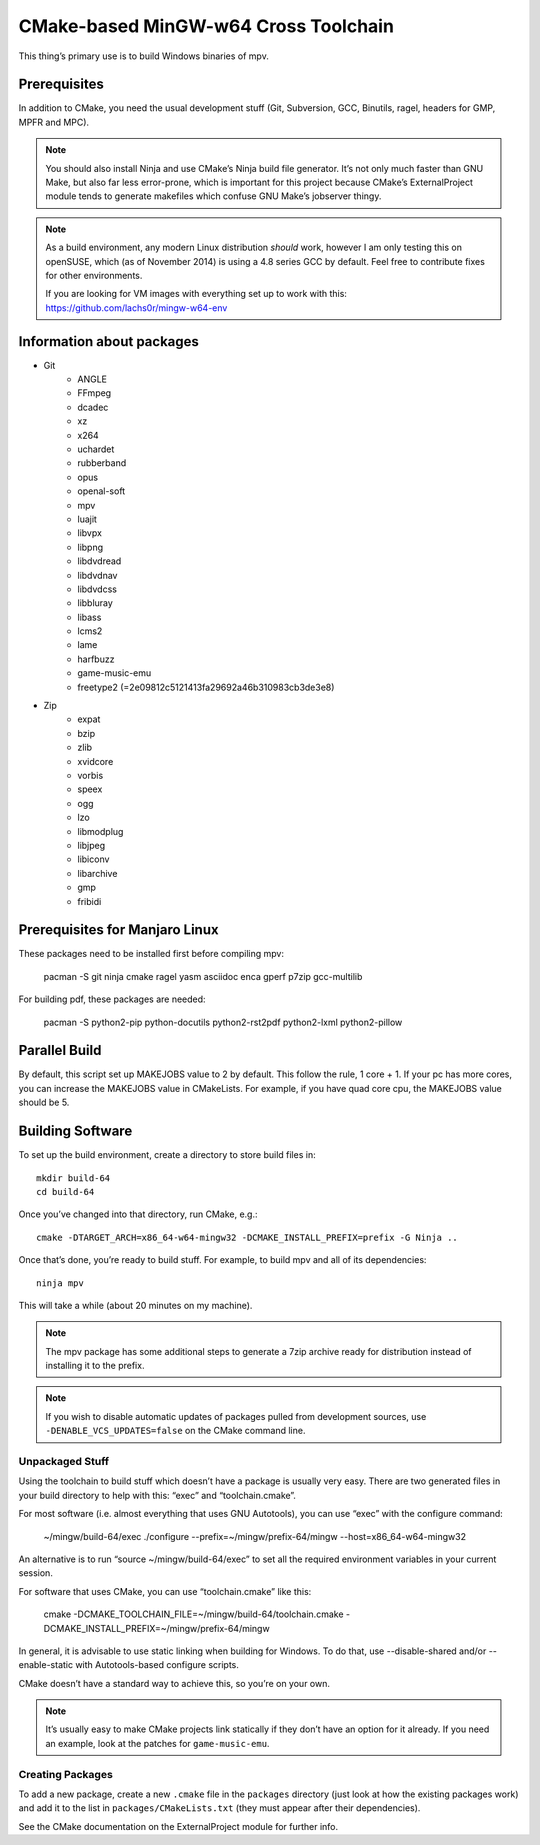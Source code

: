 CMake-based MinGW-w64 Cross Toolchain
=====================================

This thing’s primary use is to build Windows binaries of mpv.

Prerequisites
-------------

In addition to CMake, you need the usual development stuff (Git, Subversion,
GCC, Binutils, ragel, headers for GMP, MPFR and MPC).

.. note::
    You should also install Ninja and use CMake’s Ninja build file generator.
    It’s not only much faster than GNU Make, but also far less error-prone,
    which is important for this project because CMake’s ExternalProject module
    tends to generate makefiles which confuse GNU Make’s jobserver thingy.

.. note::
    As a build environment, any modern Linux distribution *should* work,
    however I am only testing this on openSUSE, which (as of November 2014)
    is using a 4.8 series GCC by default. Feel free to contribute fixes for
    other environments.

    If you are looking for VM images with everything set up to work with this:
    `<https://github.com/lachs0r/mingw-w64-env>`_

Information about packages
--------------------------
- Git
    - ANGLE
    - FFmpeg
    - dcadec
    - xz
    - x264
    - uchardet
    - rubberband
    - opus
    - openal-soft
    - mpv
    - luajit
    - libvpx
    - libpng
    - libdvdread
    - libdvdnav
    - libdvdcss
    - libbluray
    - libass
    - lcms2
    - lame
    - harfbuzz
    - game-music-emu
    - freetype2 (=2e09812c5121413fa29692a46b310983cb3de3e8)

- Zip
    - expat
    - bzip
    - zlib
    - xvidcore
    - vorbis
    - speex
    - ogg
    - lzo
    - libmodplug
    - libjpeg
    - libiconv
    - libarchive
    - gmp
    - fribidi
    

Prerequisites for Manjaro Linux
--------------------------------
These packages need to be installed first before compiling mpv:

    pacman -S git ninja cmake ragel yasm asciidoc enca gperf p7zip gcc-multilib

For building pdf, these packages are needed:

    pacman -S python2-pip python-docutils python2-rst2pdf python2-lxml python2-pillow

Parallel Build
--------------

By default, this script set up MAKEJOBS value to 2 by default. This follow the rule,
1 core + 1. If your pc has more cores, you can increase the MAKEJOBS value in CMakeLists.
For example, if you have quad core cpu, the MAKEJOBS value should be 5.

Building Software
-----------------

To set up the build environment, create a directory to store build files in::

    mkdir build-64
    cd build-64

Once you’ve changed into that directory, run CMake, e.g.::

    cmake -DTARGET_ARCH=x86_64-w64-mingw32 -DCMAKE_INSTALL_PREFIX=prefix -G Ninja ..

Once that’s done, you’re ready to build stuff. For example, to build mpv and
all of its dependencies::

    ninja mpv

This will take a while (about 20 minutes on my machine).

.. note::
    The mpv package has some additional steps to generate a 7zip archive ready
    for distribution instead of installing it to the prefix.

.. note::
    If you wish to disable automatic updates of packages pulled from
    development sources, use ``-DENABLE_VCS_UPDATES=false`` on the CMake
    command line.


Unpackaged Stuff
~~~~~~~~~~~~~~~~

Using the toolchain to build stuff which doesn’t have a package is usually
very easy. There are two generated files in your build directory to help with
this: “exec” and “toolchain.cmake”.

For most software (i.e. almost everything that uses GNU Autotools), you can
use “exec” with the configure command:

    ~/mingw/build-64/exec ./configure --prefix=~/mingw/prefix-64/mingw --host=x86_64-w64-mingw32

An alternative is to run “source ~/mingw/build-64/exec” to set all the required
environment variables in your current session.

For software that uses CMake, you can use “toolchain.cmake” like this:

    cmake -DCMAKE_TOOLCHAIN_FILE=~/mingw/build-64/toolchain.cmake -DCMAKE_INSTALL_PREFIX=~/mingw/prefix-64/mingw

In general, it is advisable to use static linking when building for Windows.
To do that, use --disable-shared and/or --enable-static with Autotools-based
configure scripts.

CMake doesn’t have a standard way to achieve this, so you’re on your own.

.. note::
    It’s usually easy to make CMake projects link statically if they don’t have
    an option for it already. If you need an example, look at the patches for
    ``game-music-emu``.


Creating Packages
~~~~~~~~~~~~~~~~~

To add a new package, create a new ``.cmake`` file in the ``packages``
directory (just look at how the existing packages work) and add it to the
list in ``packages/CMakeLists.txt`` (they must appear after their
dependencies).

See the CMake documentation on the ExternalProject module for further info.
